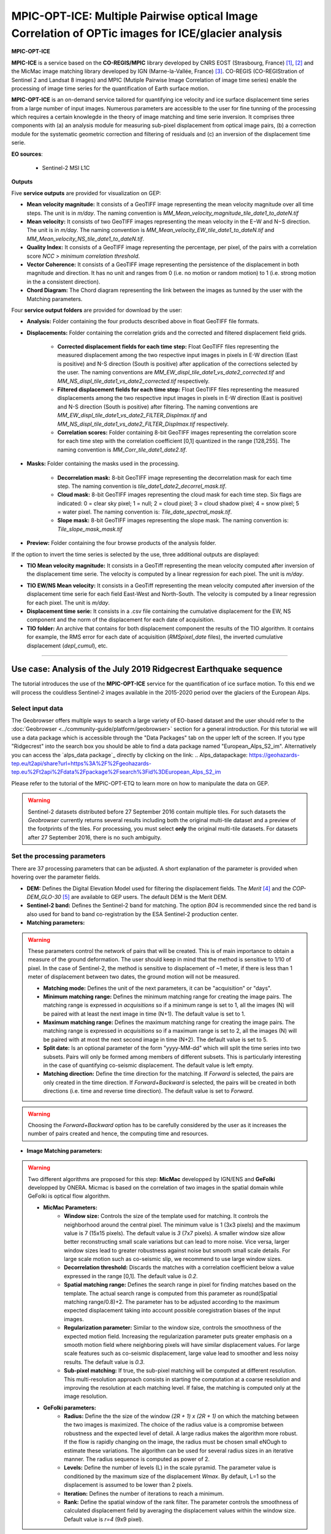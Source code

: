 MPIC-OPT-ICE: Multiple Pairwise optical Image Correlation of OPTic images for ICE/glacier analysis
~~~~~~~~~~~~~~~~~~~~~~~~~~~~~~~~~~~~~~~~~~~~~~~~~~~~~~~~~~~~~~~~~~~~~~~~~~~~~~

.. image:: assets/tuto_mpicice_logo_small.png

**MPIC-OPT-ICE**

**MPIC-ICE** is a service based on the **CO-REGIS/MPIC** library developed by CNRS EOST (Strasbourg, France) [1]_, [2]_ and the MicMac image matching library developed by IGN (Marne-la-Vallée, France) [3]_.
CO-REGIS (CO-REGIStration of Sentinel 2 and Landsat 8 images) and MPIC (Mutiple Pairwise Image Correlation of image time series) enable the processing of image time series for the quantification of Earth surface motion.


**MPIC-OPT-ICE** is an on-demand service tailored for quantifying ice velocity and ice surface displacement time series from a large number of input images. Numerous parameters are accessible to the user for fine tunning of the processing which requires a certain knowlegde in the theory of image matching and time serie inversion. It comprises three components with (a) an analysis module for measuring sub-pixel displacement from optical image pairs, (b) a correction module for the systematic geometric correction and filtering of residuals and (c) an inversion of the displacement time serie. 


**EO sources**:

    - Sentinel-2 MSI L1C

**Outputs**

Five **service outputs** are provided for visualization on GEP:

* **Mean velocity magnitude:** It consists of a GeoTIFF image representing the mean velocity magnitude over all time steps. The unit is in  *m/day*. The naming convention is *MM_Mean_velocity_magnitude_tile_date1_to_dateN.tif*
* **Mean velocity:** It consists of two GeoTIFF images representing the mean velocity in the E−W and N−S direction. The unit is in *m/day*. The naming convention is *MM_Mean_velocity_EW_tile_date1_to_dateN.tif* and *MM_Mean_velocity_NS_tile_date1_to_dateN.tif*.
* **Quality Index:** It consists of a GeoTIFF image representing the percentage, per pixel, of the pairs with a correlation score *NCC > minimum correlation threshold*.
* **Vector Coherence:** It consists of a GeoTIFF image representing the persistence of the displacement in both magnitude and direction. It has no unit and ranges from 0 (i.e. no motion or random motion) to 1 (i.e. strong motion in the a consistent direction).
* **Chord Diagram:** The Chord diagram representing the link between the images as tunned by the user with the Matching parameters.

Four **service output folders** are provided for download by the user:

* **Analysis:** Folder containing the four products described above in float GeoTIFF file formats.
* **Displacements:** Folder containing the correlation grids and the corrected and filtered displacement field grids.

	- **Corrected displacement fields for each time step:** Float GeoTIFF files representing the measured displacement among the two respective input images in pixels in E-W direction (East is positive) and N-S direction (South is positive) after application of the corrections selected by the user. The naming conventions are *MM_EW_displ_tile_date1_vs_date2_corrected.tif* and *MM_NS_displ_tile_date1_vs_date2_corrected.tif* respectively.
	- **Filtered displacement fields for each time step:** Float GeoTIFF files representing the measured displacements among the two respective input images in pixels in E-W direction (East is positive) and N-S direction (South is positive) after filtering. The naming conventions are *MM_EW_displ_tile_date1_vs_date2_FILTER_Displmax.tif* and *MM_NS_displ_tile_date1_vs_date2_FILTER_Displmax.tif* respectively.
	- **Correlation scores:**  Folder containing 8-bit GeoTIFF images representing the correlation score for each time step with the correlation coefficient [0,1] quantized in the range [128,255]. The naming convention is *MM_Corr_tile_date1_date2.tif*.

* **Masks:** Folder containing the masks used in the processing.

	- **Decorrelation mask:**  8-bit GeoTIFF image representing the decorrelation mask for each time step. The naming convention is *tile_date1_date2_decorrel_mask.tif*.
	- **Cloud mask:** 8-bit GeoTIFF images representing the cloud mask for each time step. Six flags are indicated: 0 = clear sky pixel; 1 = null; 2 = cloud pixel; 3 = cloud shadow pixel; 4 = snow pixel; 5 = water pixel. The naming convention is: *Tile_date_spectral_mask.tif*.
	- **Slope mask:** 8-bit GeoTIFF images representing the slope mask. The naming convention is: *Tile_slope_mask_mask.tif*

* **Preview:** Folder containing the four browse products of the analysis folder.

.. **Convention:** The displacement and the mean velocity products are displayed with the following convention: in the **Forward** mode, **Positive values** are towards the **South** and the **East**; in the **Forward+Backward** mode, the products of the **Backward** time direction have opposite signs as compared to the ones in the **Forward** time direction.

If the option to invert the time series is selected by the use, three additional outputs are displayed:

* **TIO Mean velocity magnitude:** It consists in a GeoTiff representing the mean velocity computed after inversion of the displacement time serie. The velocity is computed by a linear regression for each pixel. The unit is *m/day*.
.. **Caution:** if the displacement is not linear over time, this estimation may be inacurrate.
* **TIO EW/NS Mean velocity:** It consists in a GeoTiff representing the mean velocity computed after inversion of the displacement time serie for each field East-West and North-South. The velocity is computed by a linear regression for each pixel. The unit is *m/day*.
* **Displacement time serie:** It consists in a .csv file containing the cumulative displacement for the EW, NS component and the norm of the displacement for each date of acquisition.
* **TIO folder:** An archive that contains for both displacement component the results of the TIO algorithm. It contains for example, the RMS error for each date of acquisition (*RMSpixel_date* files), the inverted cumulative displacement (*depl_cumul*), etc.


-----

Use case: Analysis of the July 2019 Ridgecrest Earthquake sequence
==================================================================

The tutorial introduces the use of the **MPIC-OPT-ICE** service for the quantification of ice surface motion. To this end we will process the couldless Sentinel-2 images available in  the 2015-2020 period over the glaciers of the European Alps.

Select input data
-----------------

The Geobrowser offers multiple ways to search a large variety of EO-based dataset and the user should refer to the :doc:`Geobrowser <../community-guide/platform/geobrowser>` section for a general introduction.
For this tutorial we will use a data package which is accessible through the "Data Packages" tab on the upper left of the screen. If you type "Ridgecrest" into the search box you should be able to find a data package named "European_Alps_S2_im". Alternatively you can access the  `alps_data package`_ directly by clicking on the link:
.. _`Alps_datapackage`: https://geohazards-tep.eu/t2api/share?url=https%3A%2F%2Fgeohazards-tep.eu%2Ft2api%2Fdata%2Fpackage%2Fsearch%3Fid%3DEuropean_Alps_S2_im

Please refer to the tutorial of the MPIC-OPT-ETQ to learn more on how to manipulate the data on GEP.

.. Warning:: Sentinel-2 datasets distributed before 27 September 2016 contain multiple tiles. For such datasets the *Geobrowser* currently returns several results including both the original multi-tile dataset and a preview of the footprints of the tiles. For processing, you must select **only** the original multi-tile datasets. For datasets after 27 September 2016, there is no such ambiguity.

Set the processing parameters
-----------------------------

There are 37 processing parameters that can be adjusted. A short explanation of the parameter is provided when hovering over the parameter fields.

* **DEM:** Defines the Digital Elevation Model used for filtering the displacement fields. The *Merit* [4]_ and the *COP-DEM_GLO-30* [5]_ are available to GEP users. The default DEM is the Merit DEM.
* **Sentinel-2 band:** Defines the Sentinel-2 band for matching. The option *B04* is recommended since the red band is also used for band to band co-registration by the ESA Sentinel-2 production center.

* **Matching parameters:** 

.. Warning:: These parameters control the network of pairs that will be created. This is of main importance to obtain a measure of the ground deformation. The user should keep in mind that the method is sensitive to 1/10 of pixel. In the case of Sentinel-2, the method is sensitive to displacement of ~1 meter, if there is less than 1 meter of displacement between two dates, the ground motion will not be measured.

	- **Matching mode:** Defines the unit of the next parameters, it can be "acquisition" or "days".
	- **Minimum matching range:** Defines the minimum matching range for creating the image pairs. The matching range is expressed in *acquisitions* so if a minimum range is set to 1, all the images (N) will be paired with at least the next image in time (N+1). The default value is set to 1.
	- **Maximum matching range:** Defines the maximum matching range for creating the image pairs. The matching range is expressed in *acquisitions* so if a maximum range is set to 2, all the images (N) will be paired with at most the next second image in time (N+2). The default value is set to 5.
	- **Split date:** Is an optional parameter of the form "yyyy-MM-dd" which will split the time series into two subsets. Pairs will only be formed among members of different subsets. This is particularly interesting in the case of quantifying co-seismic displacement. The default value is left empty.
	- **Matching direction:** Define the time direction for the matching. If *Forward* is selected, the pairs are only created in the time direction. If *Forward+Backward* is selected, the pairs will be created in both directions (i.e. time and reverse time direction). The default value is set to *Forward*.
	
.. Warning:: Choosing the *Forward+Backward* option has to be carefully considered by the user as it increases the number of pairs created and hence, the computing time and resources.

* **Image Matching parameters:**

.. Warning:: Two different algorithms are proposed for this step: **MicMac** developped by IGN/ENS and **GeFolki** developped by ONERA. Micmac is based on the correlation of two images in the spatial domain while GeFolki is optical flow algorithm.

	- **MicMac Parameters:**
		- **Window size:** Controls the size of the template used for matching. It controls the neighborhood around the central pixel. The minimum value is 1 (3x3 pixels) and the maximum value is 7 (15x15 pixels). The default value is *3* (7x7 pixels). A smaller window size allow better reconstructing small scale variations but can lead to more noise. Vice versa, larger window sizes lead to greater robustness against noise but smooth small scale details. For large scale motion such as co-seismic slip, we recommend to use large window sizes.
		- **Decorrelation threshold:** Discards the matches with a correlation coefficient below a value expressed in the range [0,1]. The default value is *0.2*.
		- **Spatial matching range:** Defines the search range in pixel for finding matches based on the template. The actual search range is computed from this parameter as round(Spatial matching range/0.8)+2. The parameter has to be adjusted according to the maximum expected displacement taking into account possible coregistration biases of the input images.
		- **Regularization parameter:** Similar to the window size, controls the smoothness of the expected motion field. Increasing the regularization parameter puts greater emphasis on a smooth motion field where neighboring pixels will have similar displacement values. For large scale features such as co-seismic displacement, large value lead to smoother and less noisy results. The default value is *0.3*.
		- **Sub-pixel matching:** If true, the sub-pixel matching will be computed at different resolution. This multi-resolution approach consists in starting the computation at a coarse resolution and improving the resolution at each matching level. If false, the matching is computed only at the image resolution.
		
	- **GeFolki parameters:**
		- **Radius:** Define the the size of the window *(2R + 1) x (2R + 1)* on which the matching between the two images is maximized. The choice of the radius value is a compromise between robustness and the expected level of detail. A large radius makes the algorithm more robust. If the flow is rapidly changing on the image, the radius must be chosen small eNOugh to estimate these variations. The algorithm can be used for several radius sizes in an iterative manner. The radius sequence is computed as power of 2.
		- **Levels:** Define the number of levels (L) in the scale pyramid. The parameter value is conditioned by the maximum size of the displacement *Wmax*. By default, L=1 so the displacement is assumed to be lower than 2 pixels.
		- **Iteration:** Defines the number of iterations to reach a minimum.
		- **Rank:** Define the spatial window of the rank filter. The parameter controls the smoothness of calculated displacement field by averaging the displacement values within the window size. Default value is *r=4* (9x9 pixel).
		
* **Masks:** 
	- **Buffer outside the glacier extent:** Defines a buffer area around the glacier mask of the GLIMS database _[7]. The unit is *meter*. By default, a distance of 1000m is taken around the glacier outline.
	- **Glacier mask:** If set to *True*, the correlation is computed only on the pixels located inside the glacier outlines. The glicier oultines are taken from the GLIMS database _[7]. 
	- **Snow mask:** If set to *True*, the areas of the images covered by snow are masked. The default value is set to *True*.
	- **Cloud mask:** If set to *True*, the areas of the images covered by clouds are masked. The default value is set to *True*.
	- **Slope mask range minimum:** The pixels located on terrain slopes with a slope angle larger than the value set with the parameter are filtered out in the products. By default, the parameter is set to *80*, so pixels located on slopes with angle larger than 80 degrees are filtered.
	- **Slope mask range maximum:** The pixels located on terrain slopes with a slope angle smaller than the value set with the parameter are filtered out in the products. By default, the parameter is set to *90* degrees, so pixels located on slopes with angle between *Slope mask range minimum* and 90 degrees are filtered.
	- **Topographic shadow:** If set to *True*, the sun illumination is simulated using the position of the sun and the selected DEM. The area in the shadow are then mask out of the acquisitions before computing the correlation.

* **Correction and filtering of the displacement fields**
	- **Apply correction and filtering:** If set to *True*, the geometric corrections (as described in [2]_ ) and the filtering (as described in [1]_) are applied. They are highly recommended for any use case and are applied by default. **The user can activate or deactivate each correction**.
	- **Correction: deramping** If set to *True*, the first geometric correction (as described in [2]_ ) is applied . It consists in estimating a planar function to correct the ramp commonly present in the displacement fields. It is highly recommended for any use case and is applied by default.
	- **Correction: along-track destriping** If set to *True*, the second geometric correction (as described in [2]_ ) is applied . It consists in estimating a linear shift within each Sentinel-2 sensor stripe to correct the shift present in each stripes of the displacement fields. It is highly recommended for any use case and is applied by default.
	- **Correction: along-track destriping value** The shift within each stripe can be estimated using the *mean* or the *median* of the displacement distribution. By default, the shift is estimated using the *mean* value.
	- **Correction: across-track destriping value** This corrects the jitter undulation by filtering out the short wavelength undulation by a wavelet filter [6]_. This filter is directional and can affect the results by filtering out part of the signal. In the case of small object like glaciers, it is not recommended use it. By default, it is set to *False*.
	- **Filtering displacement amplitude threshold:** Displacement with a magnitude larger than this value will be filtered out in each correlation pair. The unist in in *pixel*. By default, the threshold is 10 px (i.e. 100 m for Sentinel-2).
	- **Filtering: Displacement direction:** If set to *True*, the displacement field is filter by analysing the direction of the displacement with respect to the direction of the slope. By default, it is set to *False*.
	- **Maximum angle deviation for direction filtering:** Defines the maximum angle between the displacement direction and the slope direction. If the this angle is larger than this value, the displacement will be removed in the East-West and North-South displacement fields. The unit is in *degree* and is set to 45° by default.

* **Motion analysis:** If set to *True*, the MPIC-OPT-ICE service provides different outputs computed from the stack of correlation pairs.

* **Time series Inversion for Optical images parameters**
	- **Run TIO:** If set to *True* the TIO algorithm computes the displacement time series. By default, it is set to *True*.
	- **Inversion weight:** Defines the weight of each displacement pairs. The weight is based on the temporal baseline between the two acquisitions as defined in [6]_. The user can choose to give more wait to short baseline pairs (*Short-baseline*) or long baseline (*Long-baseline*) or to set no weight (*None*) in the inversion. By default, it is set to *None*.
	- **Discard pairs:** If set to *True*, pairs can be discarded based on the percentage of masked area in the AOI. This allow to remove the pairs with very few correlated pixels.
	- **Discarding threshold:** The ratio between masked and non-masked pixel is computed over the AOI. If this ratio is larger than the *discarding threshold*, the pairs is discarded from the inversion procedure. This parameter is ranging in [0,1] and set to 0.8 by default.
	- **Correlation weighting:** If set to *True*, the inversion will take into account the correlation grids to weight the contribution of each pixel for each pair in the inversion.


References
==========

.. [1] Stumpf, A., Malet, J.-P. and Delacourt, C. (2017). Correlation of satellite image time-series for the detection and monitoring of slow-moving landslides. Remote Sensing of Environment, 189: 40-55. DOI:10.1016/j.rse.2016.11.007
.. [2] Stumpf, A., Michéa, D. Malet, J.-P. (2018). Improved co-registration of Sentinel-2 and Landsat-8 imagery for Earth surface motion measurements. Remote Sensing, 10, 160. DOI:10.3390/rs10020160
.. [3] Rosu, A.-M., Pierrot-Deseilligny, M., Delorme, A., Binet, R. and Klinger, Y. (2015). Measurement of ground displacement from optical satellite image correlation using the free open-source software MicMac. ISPRS Journal of Photogrammetry and Remote Sensing, 100: 48–59. DOI:10.1016/j.isprsjprs.2014.03.002
.. [4] Yamazaki D., Ikeshima, D., Tawatari, R., Yamaguchi, T., O'Loughlin, F., Neal, J.-C., Sampson, C.C., Kanae, S., and Bates, P.D. (2017). A high accuracy map of global terrain elevations. Geophysical Research Letters, 44: 5844-5853, DOI:10.1002/2017GL072874
.. [5] Copernicus Services Coordinated Interface / CSCI (2020). Copernicus DEM - Global and European Digital Elevation Model (COP-DEM). https://spacedata.copernicus.eu/web/cscda/dataset-details?articleId=394198
.. [6] Provost, F., Michéa, D., Malet J.-P., Stumpf, A., Doin M.-P., Lacroix, P., Boissier, E., Pointal, E., Pacini F., Bally, P. (submitted). Terrain deformation measurements from optical satellite imagery: the MPIC-OPT processing services for geohazards monitoring. Remote Sensing of Environment (subm. in Oct. 2020).
.. [7] GLIMS and NSIDC (2005, updated 2020): Global Land Ice Measurements from Space glacier database. Compiled and made available by the international GLIMS community and the National Snow and Ice Data Center, Boulder CO, USA. https://doi.org/10.7265/N5V98602.

